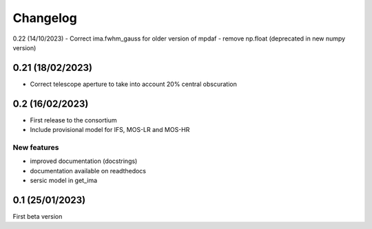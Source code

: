 Changelog
=========
0.22 (14/10/2023)
- Correct ima.fwhm_gauss for older version of mpdaf
- remove np.float (deprecated in new numpy version)

0.21 (18/02/2023)
-----------------
- Correct telescope aperture to take into account 20% central obscuration

0.2 (16/02/2023)
-----------------
- First release to the consortium
- Include provisional model for IFS, MOS-LR and MOS-HR

New features
^^^^^^^^^^^^
- improved documentation (docstrings)
- documentation available on readthedocs
- sersic model in get_ima


0.1 (25/01/2023)
-----------------

First beta version
